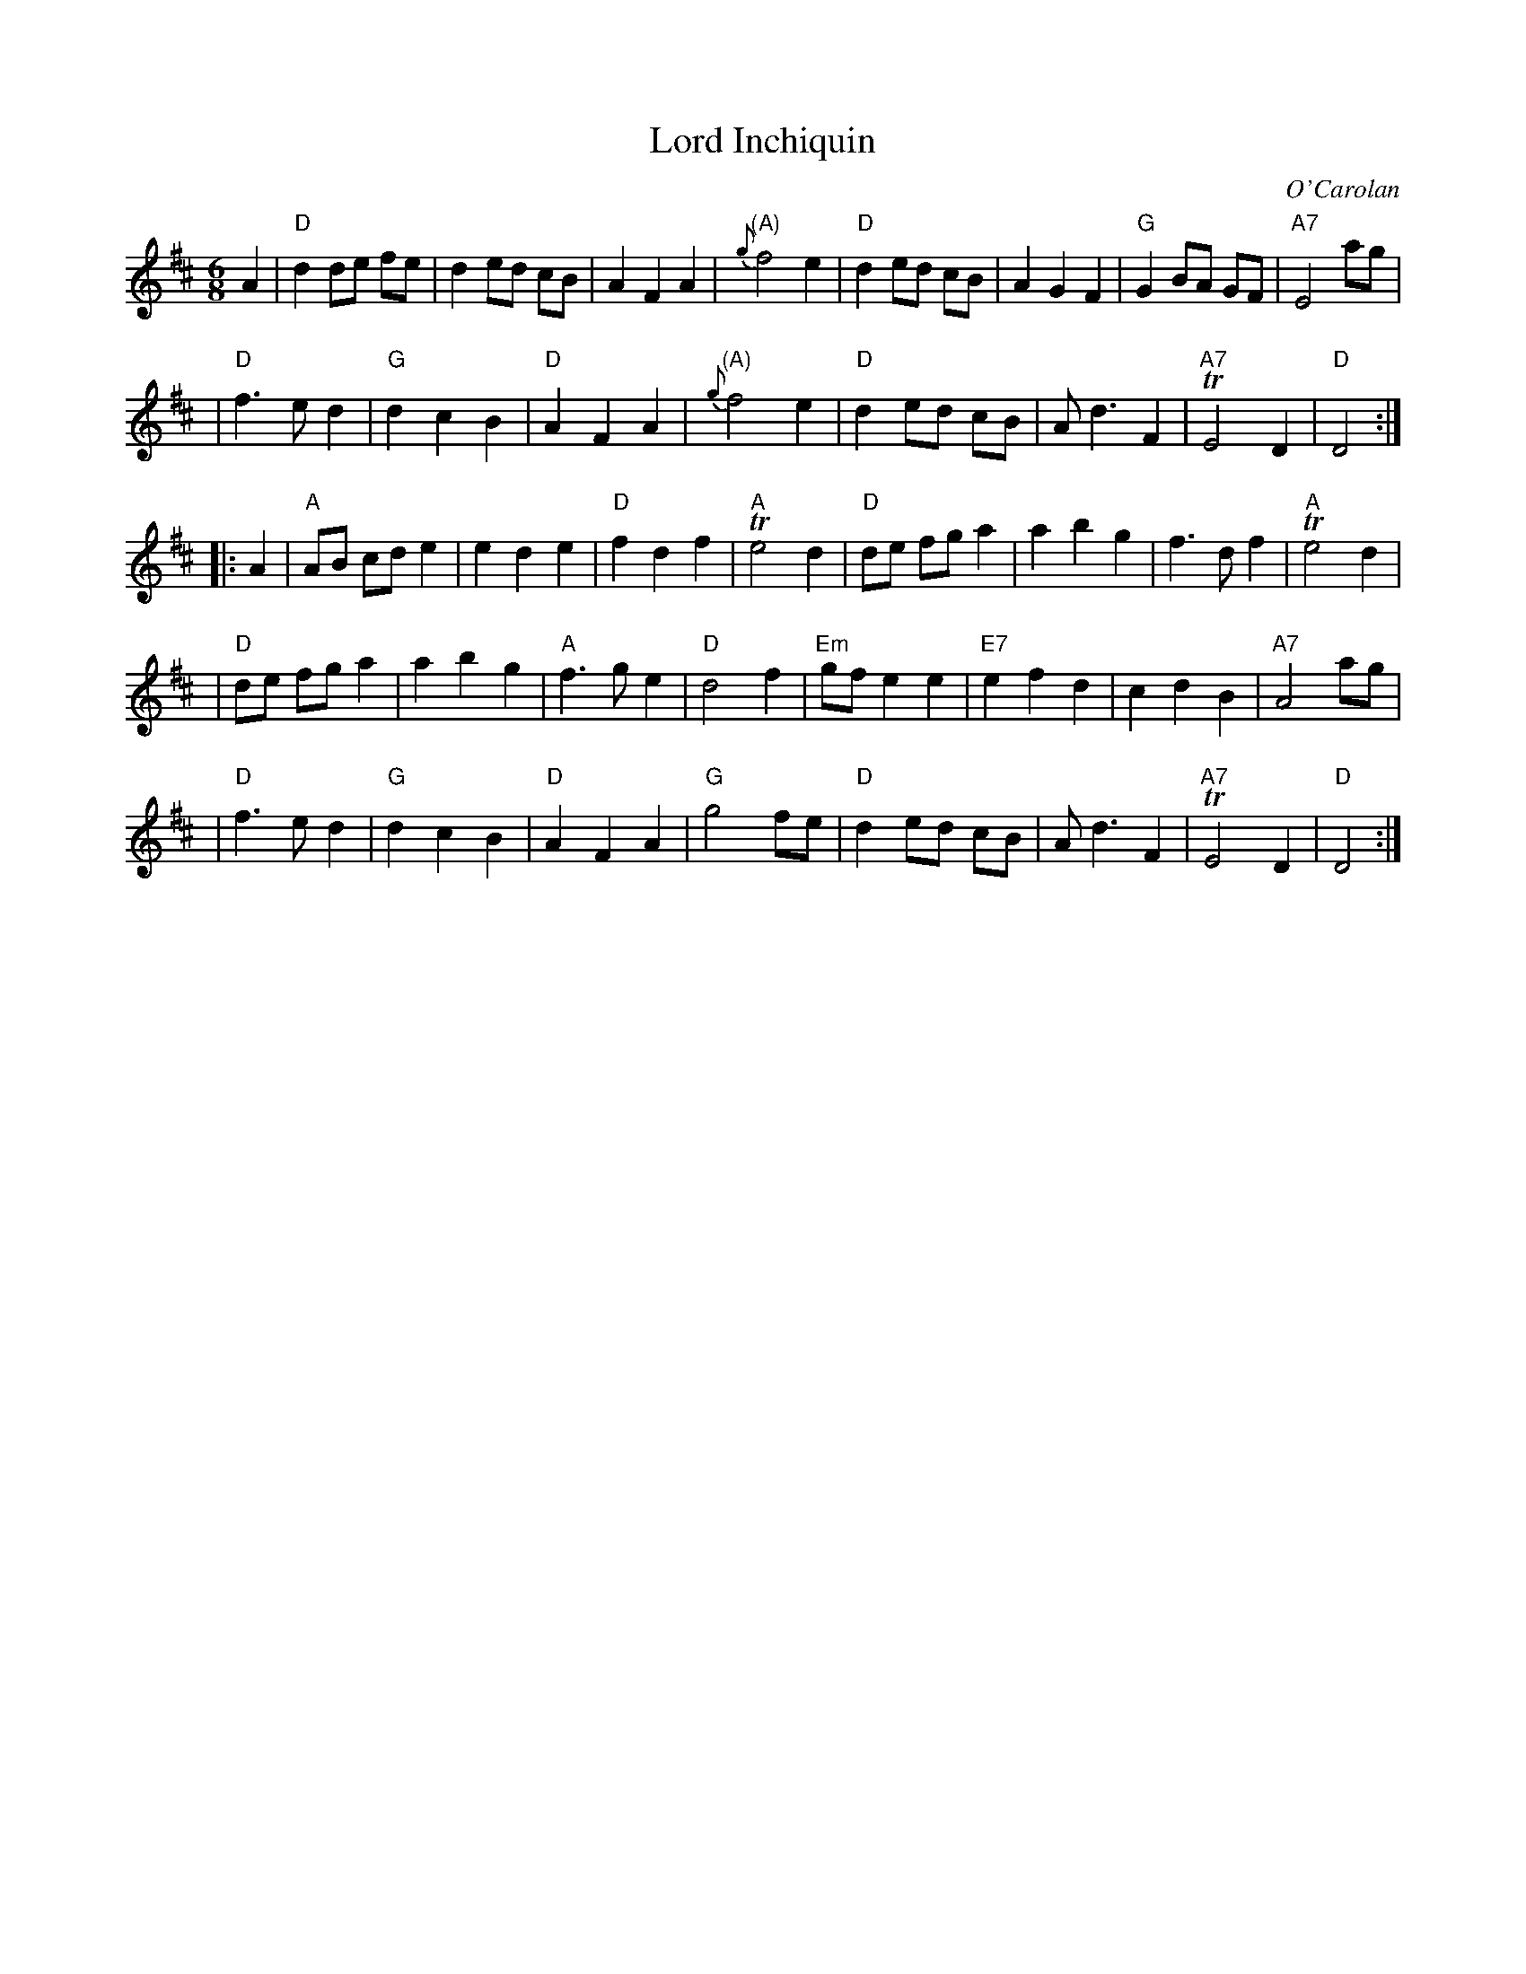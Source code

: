 X: 1
T: Lord Inchiquin
C: O'Carolan
B: Ossian p.55 #58
Z: 1998 by John Chambers <jc:trillian.mit.edu>
M: 6/8
L: 1/8
K: D
A2 \
| "D"d2 de fe | d2 ed cB | A2 F2 A2 | "(A)"{g}f4 e2 \
| "D"d2 ed cB | A2 G2 F2 | "G"G2 BA GF | "A7"E4 ag |
| "D"f3 e d2 | "G"d2 c2 B2 | "D"A2 F2 A2 | "(A)"{g}f4 e2 \
| "D"d2 ed cB | Ad3 F2 | "A7"TE4 D2 | "D"D4 :|
|: A2 \
| "A"AB cd e2 | e2 d2 e2 | "D"f2 d2 f2 | "A"Te4 d2 \
| "D"de fg a2 | a2 b2 g2 | f3 d f2 | "A"Te4 d2 |
| "D"de fg a2 | a2 b2 g2 | "A"f3 g e2 | "D"d4 f2 \
| "Em"gf e2 e2 | "E7"e2 f2 d2 | c2 d2 B2 | "A7"A4 ag |
| "D"f3 e d2 | "G"d2 c2 B2 | "D"A2 F2 A2 | "G"g4 fe \
| "D"d2 ed cB | Ad3 F2 | "A7"TE4 D2 | "D"D4 :|
